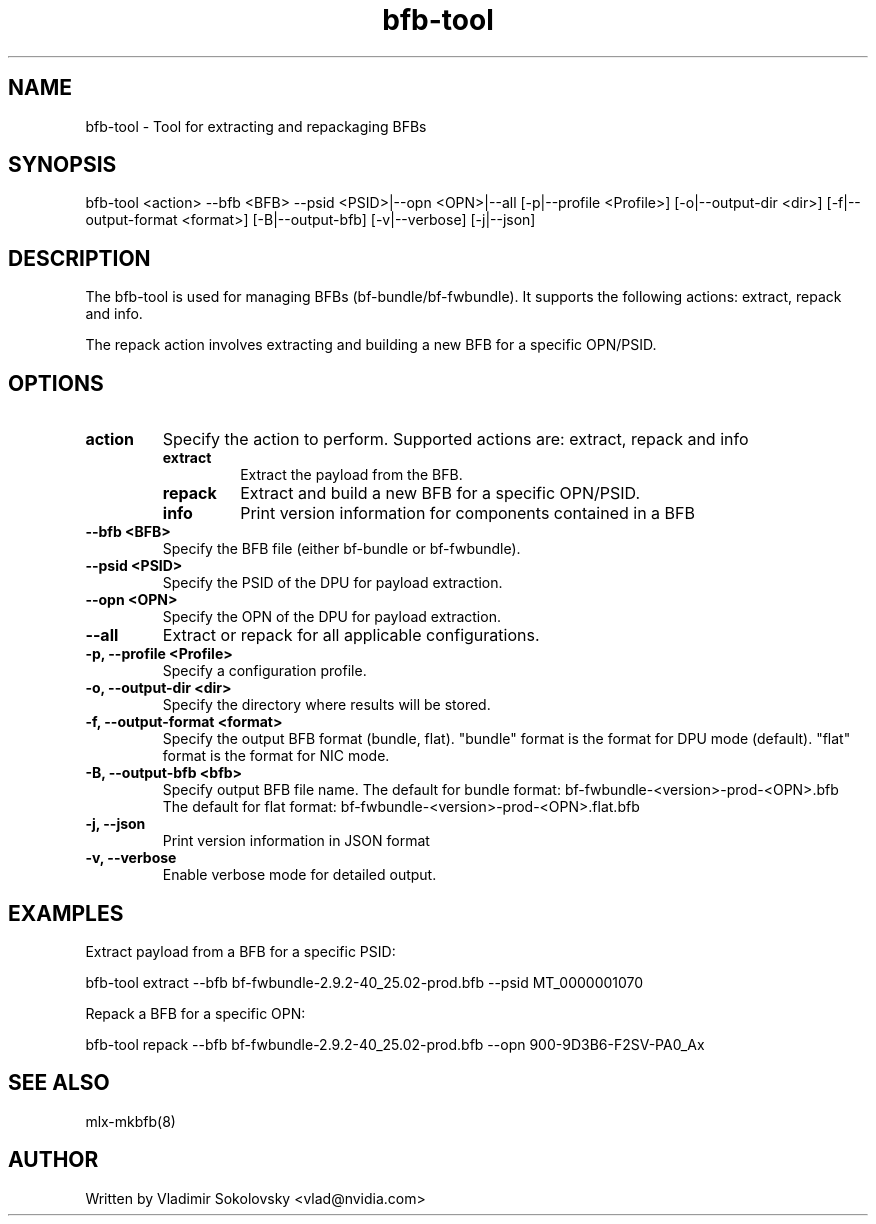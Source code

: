 .\" Manpage for bfb-tool.
.TH bfb-tool 8 "2025-03-13" "bfb-tool" "BFB Management Tool"

.SH NAME
bfb-tool - Tool for extracting and repackaging BFBs

.SH SYNOPSIS
bfb-tool <action> --bfb <BFB> --psid <PSID>|--opn <OPN>|--all [-p|--profile <Profile>] [-o|--output-dir <dir>] [-f|--output-format <format>] [-B|--output-bfb] [-v|--verbose] [-j|--json]


.SH DESCRIPTION
The bfb-tool is used for managing BFBs (bf-bundle/bf-fwbundle). It supports the following actions: extract, repack and info.

The repack action involves extracting and building a new BFB for a specific OPN/PSID.

.SH OPTIONS

.TP
.B action
Specify the action to perform. Supported actions are: extract, repack and info
.RS
.TP
.B extract
Extract the payload from the BFB.
.TP
.B repack
Extract and build a new BFB for a specific OPN/PSID.
.TP
.B info
Print version information for components contained in a BFB
.RE

.TP
.B --bfb <BFB>
Specify the BFB file (either bf-bundle or bf-fwbundle).

.TP
.B --psid <PSID>
Specify the PSID of the DPU for payload extraction.

.TP
.B --opn <OPN>
Specify the OPN of the DPU for payload extraction.

.TP
.B --all
Extract or repack for all applicable configurations.

.TP
.B -p, --profile <Profile>
Specify a configuration profile.

.TP
.B -o, --output-dir <dir>
Specify the directory where results will be stored.

.TP
.B -f, --output-format <format>
Specify the output BFB format (bundle, flat). "bundle" format is the format for DPU mode (default).
"flat" format is the format for NIC mode.

.TP
.B -B, --output-bfb <bfb>
Specify output BFB file name.
The default for bundle format: bf-fwbundle-<version>-prod-<OPN>.bfb
The default for flat format: bf-fwbundle-<version>-prod-<OPN>.flat.bfb

.TP
.B -j, --json
Print version information in JSON format

.TP
.B -v, --verbose
Enable verbose mode for detailed output.

.SH EXAMPLES

Extract payload from a BFB for a specific PSID:
.sp
bfb-tool extract --bfb bf-fwbundle-2.9.2-40_25.02-prod.bfb --psid MT_0000001070

Repack a BFB for a specific OPN:
.sp
bfb-tool repack --bfb bf-fwbundle-2.9.2-40_25.02-prod.bfb --opn 900-9D3B6-F2SV-PA0_Ax

.SH SEE ALSO
mlx-mkbfb(8)

.SH AUTHOR
Written by Vladimir Sokolovsky <vlad@nvidia.com>
